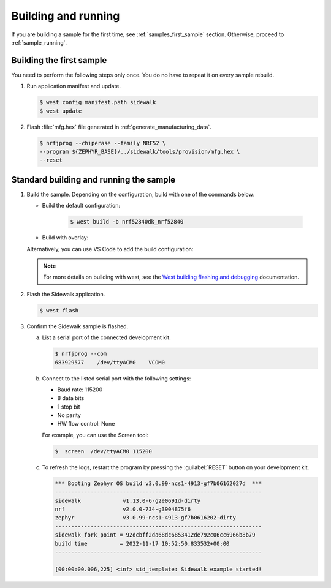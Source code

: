 .. _samples_building_and_running:

Building and running
********************

If you are building a sample for the first time, see :ref:`samples_first_sample` section.
Otherwise, proceed to :ref:`sample_running`.

.. _samples_first_sample:

Building the first sample
-------------------------

You need to perform the following steps only once.
You do no have to repeat it on every sample rebuild.

#. Run application manifest and update.

   .. code-block:: console

       $ west config manifest.path sidewalk
       $ west update

#. Flash :file:`mfg.hex` file generated in :ref:`generate_manufacturing_data`.

   .. code-block:: console

       $ nrfjprog --chiperase --family NRF52 \
       --program ${ZEPHYR_BASE}/../sidewalk/tools/provision/mfg.hex \
       --reset

.. _sample_running:

Standard building and running the sample
----------------------------------------

#. Build the sample.
   Depending on the configuration, build with one of the commands below:

   * Build the default configuration:

      .. code-block:: console

         $ west build -b nrf52840dk_nrf52840

   * Build with overlay:

   .. tabs::

      .. group-tab:: LoRa

         .. code-block:: console

            $ west build -b nrf52840dk_nrf52840 -- -DOVERLAY_CONFIG="lora.conf"

      .. group-tab:: FSK

         .. code-block:: console

            $ west build -b nrf52840dk_nrf52840 -- -DOVERLAY_CONFIG="fsk.conf"

   Alternatively, you can use VS Code to add the build configuration:

      .. figure:: /images/vscode_build_LoRa.png

   .. note::
      For more details on building with west, see the `West building flashing and debugging`_ documentation.

#. Flash the Sidewalk application.

   .. code-block:: console

	   $ west flash

#. Confirm the Sidewalk sample is flashed.

   a. List a serial port of the connected development kit.

      .. code-block:: console

          $ nrfjprog --com
          683929577    /dev/ttyACM0    VCOM0

   #. Connect to the listed serial port with the following settings:

      * Baud rate: 115200
      * 8 data bits
      * 1 stop bit
      * No parity
      * HW flow control: None

      For example, you can use the Screen tool:

      .. code-block:: console

        $  screen  /dev/ttyACM0 115200

   #. To refresh the logs, restart the program by pressing the :guilabel:`RESET` button on your development kit.

      .. code-block:: console

         *** Booting Zephyr OS build v3.0.99-ncs1-4913-gf7b06162027d  ***
         ----------------------------------------------------------------
         sidewalk             v1.13.0-6-g2e0691d-dirty
         nrf                  v2.0.0-734-g3904875f6
         zephyr               v3.0.99-ncs1-4913-gf7b0616202-dirty
         ----------------------------------------------------------------
         sidewalk_fork_point = 92dcbff2da68dc6853412de792c06cc6966b8b79
         build time          = 2022-11-17 10:52:50.833532+00:00
         ----------------------------------------------------------------

         [00:00:00.006,225] <inf> sid_template: Sidewalk example started!


.. _West building flashing and debugging: https://developer.nordicsemi.com/nRF_Connect_SDK/doc/latest/zephyr/develop/west/build-flash-debug.html
.. _nRF52840dk_nrf52840: https://developer.nordicsemi.com/nRF_Connect_SDK/doc/latest/zephyr/boards/arm/nrf52dk_nrf52832/doc/index.html#nrf52dk-nrf52832
